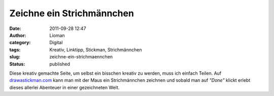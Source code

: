 Zeichne ein Strichmännchen
##########################
:date: 2011-09-28 12:47
:author: Lioman
:category: Digital
:tags: Kreativ, Linktipp, Stickman, Strichmännchen
:slug: zeichne-ein-strichmaennchen
:status: published

|image0|\ Diese kreativ gemachte Seite, um selbst ein bisschen kreativ
zu werden, muss ich einfach Teilen. Auf
`drawastickman.com <http://www.drawastickman.com/index.htm?o=66-69-32-67-82-69-65-84-73-86-69s87-114-105-116-101-32-97-32-66-108-111-103>`__ kann
man mit der Maus ein Strichmännchen zeichnen und sobald man auf
*"Done"* klickt erlebt dieses allerlei Abenteuer in einer gezeichneten
Welt.

 

.. |image0| image:: {filename}/images/drawastickman.jpg
   :class: alignright size-full wp-image-3729
   :width: 400px
   :height: 279px
   :target: {filename}/images/drawastickman.jpg
